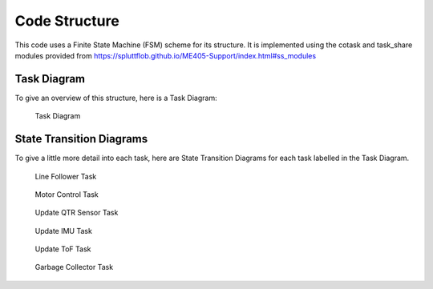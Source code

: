 Code Structure
==============

This code uses a Finite State Machine (FSM) scheme for its structure.
It is implemented using the cotask and task_share modules provided from `<https://spluttflob.github.io/ME405-Support/index.html#ss_modules>`_

Task Diagram
************

To give an overview of this structure, here is a Task Diagram:

.. figure:: state_machines/Task_Diagram.svg
    :alt: Task Diagram

    Task Diagram

State Transition Diagrams
*************************

To give a little more detail into each task, here are State Transition Diagrams for each task labelled in the Task Diagram.

.. figure:: state_machines/Line_Follower.svg
    :alt: Line Follower Task

    Line Follower Task

.. figure:: state_machines/Control.svg
    :alt: Motor Control Task
    
    Motor Control Task

.. figure:: state_machines/Update_QTR.svg
    :alt: Update QTR Sensor Task

    Update QTR Sensor Task


.. figure:: state_machines/Update_IMU.svg
    :alt: Update IMU Task

    Update IMU Task

.. figure:: state_machines/Update_TOF.svg
    :alt: Update ToF Task

    Update ToF Task

.. figure:: state_machines/Garbage_Collector.svg
    :alt: Garbage Collector Task

    Garbage Collector Task

